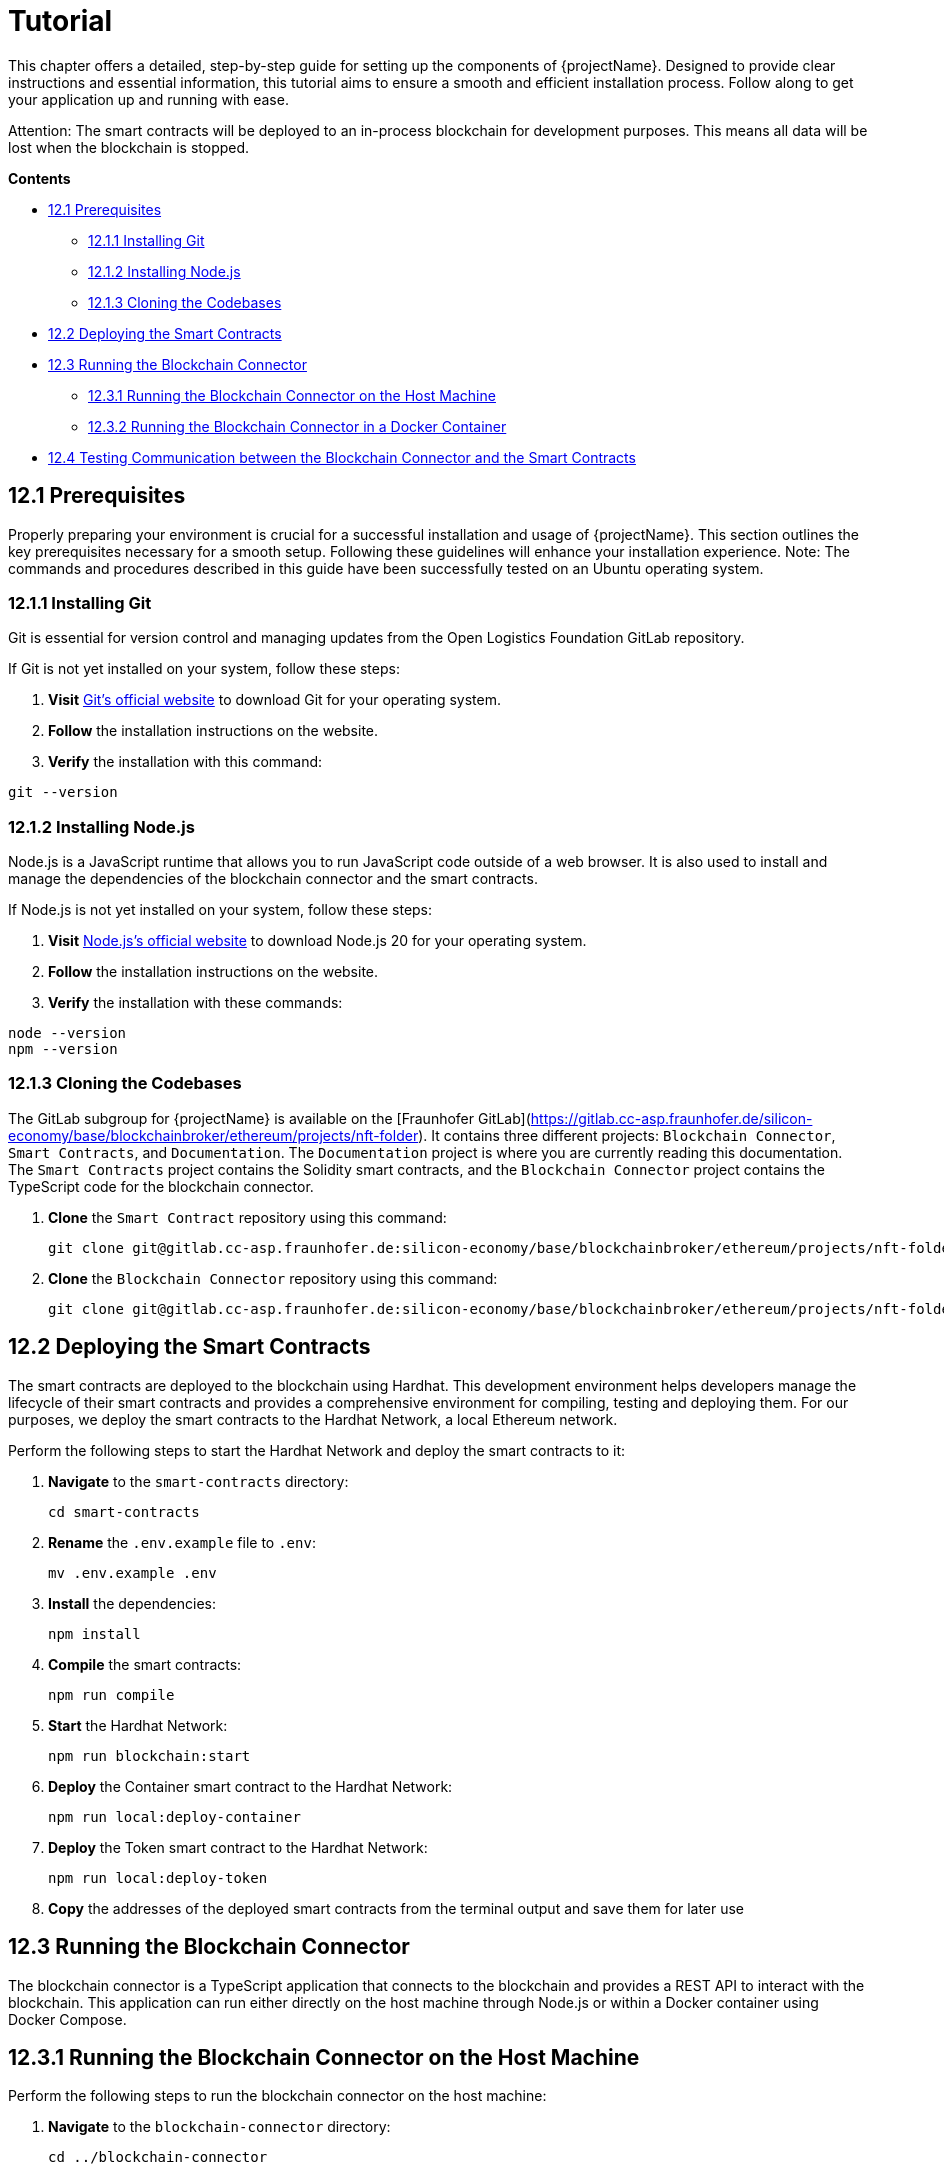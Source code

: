 [[chapter-tutorial]]
= Tutorial

This chapter offers a detailed, step-by-step guide for setting up the components of {projectName}.
Designed to provide clear instructions and essential information, this tutorial aims to ensure a smooth and efficient installation process.
Follow along to get your application up and running with ease.

Attention: The smart contracts will be deployed to an in-process blockchain for development purposes.
This means all data will be lost when the blockchain is stopped.

*Contents*

* <<12.1 Prerequisites>>
** <<12.1.1 Installing Git>>
** <<12.1.2 Installing Node.js>>
** <<12.1.3 Cloning the Codebases>>
* <<12.2 Deploying the Smart Contracts>>
* <<12.3 Running the Blockchain Connector>>
** <<12.3.1 Running the Blockchain Connector on the Host Machine>>
** <<12.3.2 Running the Blockchain Connector in a Docker Container>>
* <<12.4 Testing Communication between the Blockchain Connector and the Smart Contracts>>

== 12.1 Prerequisites

Properly preparing your environment is crucial for a successful installation and usage of {projectName}.
This section outlines the key prerequisites necessary for a smooth setup.
Following these guidelines will enhance your installation experience.
Note: The commands and procedures described in this guide have been successfully tested on an Ubuntu operating system.

=== 12.1.1 Installing Git

Git is essential for version control and managing updates from the Open Logistics Foundation GitLab repository.

If Git is not yet installed on your system, follow these steps:

1. *Visit* https://git-scm.com/downloads[Git's official website] to download Git for your operating system.
2. *Follow* the installation instructions on the website.
3. *Verify* the installation with this command:

[source,shell]
git --version

=== 12.1.2 Installing Node.js

Node.js is a JavaScript runtime that allows you to run JavaScript code outside of a web browser.
It is also used to install and manage the dependencies of the blockchain connector and the smart contracts.

If Node.js is not yet installed on your system, follow these steps:

1. *Visit* https://nodejs.org/en/download/[Node.js's official website] to download Node.js 20 for your operating system.
2. *Follow* the installation instructions on the website.
3. *Verify* the installation with these commands:

[source,shell]
node --version
npm --version

=== 12.1.3 Cloning the Codebases

The GitLab subgroup for {projectName} is available on the [Fraunhofer GitLab](https://gitlab.cc-asp.fraunhofer.de/silicon-economy/base/blockchainbroker/ethereum/projects/nft-folder).
It contains three different projects: `Blockchain Connector`, `Smart Contracts`, and `Documentation`.
The `Documentation` project is where you are currently reading this documentation.
The `Smart Contracts` project contains the Solidity smart contracts, and the `Blockchain Connector` project contains the TypeScript code for the blockchain connector.

1. *Clone* the `Smart Contract` repository using this command:
[source,shell]
git clone git@gitlab.cc-asp.fraunhofer.de:silicon-economy/base/blockchainbroker/ethereum/projects/nft-folder/smart-contracts.git

2. *Clone* the `Blockchain Connector` repository using this command:
[source,shell]
git clone git@gitlab.cc-asp.fraunhofer.de:silicon-economy/base/blockchainbroker/ethereum/projects/nft-folder/blockchain-connector.git

== 12.2 Deploying the Smart Contracts

The smart contracts are deployed to the blockchain using Hardhat.
This development environment helps developers manage the lifecycle of their smart contracts and provides a comprehensive environment for compiling, testing and deploying them.
For our purposes, we deploy the smart contracts to the Hardhat Network, a local Ethereum network.

Perform the following steps to start the Hardhat Network and deploy the smart contracts to it:

1. *Navigate* to the `smart-contracts` directory:
[source,shell]
cd smart-contracts

2. *Rename* the `.env.example` file to `.env`:
[source,shell]
mv .env.example .env

3. *Install* the dependencies:
[source,shell]
npm install

4. *Compile* the smart contracts:
[source,shell]
npm run compile

5. *Start* the Hardhat Network:
[source,shell]
npm run blockchain:start

6. *Deploy* the Container smart contract to the Hardhat Network:
[source,shell]
npm run local:deploy-container

7. *Deploy* the Token smart contract to the Hardhat Network:
[source,shell]
npm run local:deploy-token

8. *Copy* the addresses of the deployed smart contracts from the terminal output and save them for later use

== 12.3 Running the Blockchain Connector

The blockchain connector is a TypeScript application that connects to the blockchain and provides a REST API to interact with the blockchain.
This application can run either directly on the host machine through Node.js or within a Docker container using Docker Compose.

== 12.3.1 Running the Blockchain Connector on the Host Machine

Perform the following steps to run the blockchain connector on the host machine:

1. *Navigate* to the `blockchain-connector` directory:
[source,shell]
cd ../blockchain-connector

2. *Rename* the `.env.example` file to `.env`:
[source,shell]
mv .env.example .env

3. *Ensure* that the `CONTAINER_ADDRESS` and `TOKEN_ADDRESS` values in the `.env` file are set to the saved addresses of the deployed smart contracts from the previous section

4. *Install* the dependencies:
[source,shell]
npm install

5. *Start* the blockchain connector:
[source,shell]
npm run start

== 12.3.2 Running the Blockchain Connector in a Docker Container

Perform the following steps to run the blockchain connector in a Docker container:

1. *Navigate* to the `blockchain-connector` directory:
[source,shell]
cd ../blockchain-connector

2. *Rename* the `.env.example` file to `.env`:
[source,shell]
mv .env.example .env

3. *Ensure* that the `CONTAINER_ADDRESS` and `TOKEN_ADDRESS` values in the `.env` file are set to the saved addresses of the deployed smart contracts from the previous section

4. *Install* the dependencies:
[source,shell]
npm install

5. *Build* the artifact:
[source,shell]
npm run build

6. *Build* the Docker image and start the Docker container:
[source,shell]
docker compose up

== 12.4 Testing Communication between the Blockchain Connector and the Smart Contracts

To verify that the blockchain connector is successfully communicating with the smart contracts, perform the following steps:

1. *Open* a web browser and navigate to `http://localhost:3000/api`
2. *Click* on the `POST /tokens` endpoint to create a new token
3. *Enter* the following JSON object in the request body:
[source,json]
    {
        "remoteId": "dummy-1337",
        "asset": {
            "uri": "https://example.com/dummy-1337/image.jpg",
            "hash": "abcdef1234567890"
        },
        "metadata": {
            "uri": "https://example.com/dummy-1337/metadata.json",
            "hash": "1234567890abcdef"
        },
        "additionalInformation": "Lorem ipsum dolor sit amet"
    }

4. *Click* on the `Try it out` button to send the request
5. *Click* on the `GET /tokens` endpoint to retrieve the token
6. *Enter* the following value in the `remoteId` field: `dummy-1337`
7. *Click* on the `Try it out` button to send the request
8. *Verify* that the response contains a JSON object similar to the following:
[source,json]
    {
    "remoteId": "dummy-1337",
    "asset": {
        "uri": "https://example.com/dummy-1337/image.jpg",
        "hash": "abcdef1234567890"
    },
    "metadata": {
        "uri": "https://example.com/dummy-1337/metadata.json",
        "hash": "1234567890abcdef"
    },
    "additionalInformation": "Lorem ipsum dolor sit amet",
    "ownerAddress": "0xf39Fd6e51aad88F6F4ce6aB8827279cffFb92266",
    "minterAddress": "0xf39Fd6e51aad88F6F4ce6aB8827279cffFb92266",
    "createdOn": "2024-01-01T10:00:00.000Z",
    "lastUpdatedOn": "2024-01-01T10:00:00.000Z",
    "tokenId": "0",
    "tokenAddress": "0xe7f1725E7734CE288F8367e1Bb143E90bb3F0512"
    }
